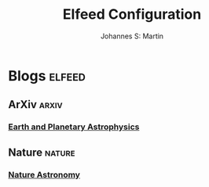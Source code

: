 #+title: Elfeed Configuration
#+author: Johannes S: Martin
#+email: jmartin@astrophysik.uni-kiel.de

* Blogs                                                              :elfeed:
** ArXiv                                                              :arxiv:
*** [[http://export.arxiv.org/rss/astro-ph.EP][Earth and Planetary Astrophysics]]

** Nature                                                            :nature:
*** [[https://www.nature.com/subjects/astronomy-and-planetary-science.rss][Nature Astronomy]]




   
